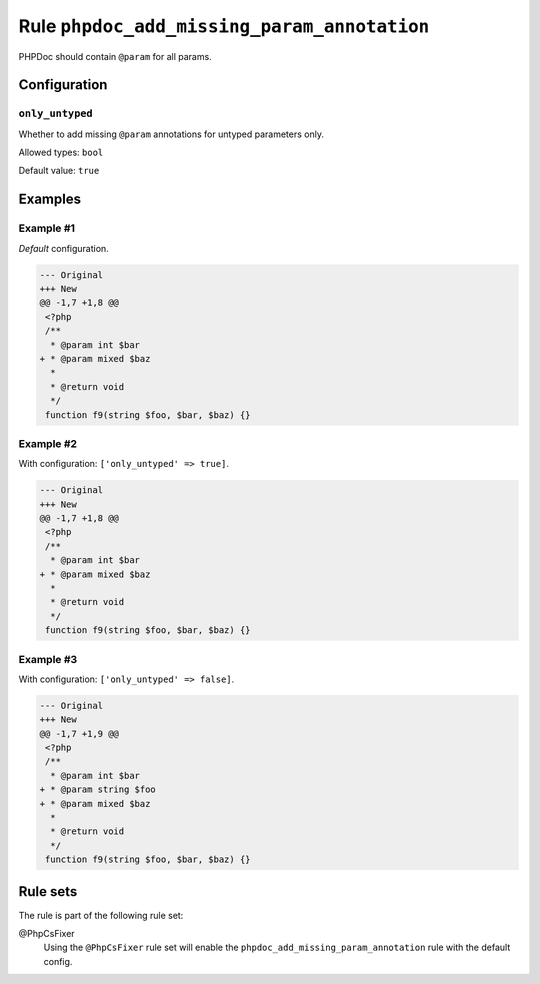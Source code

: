 ============================================
Rule ``phpdoc_add_missing_param_annotation``
============================================

PHPDoc should contain ``@param`` for all params.

Configuration
-------------

``only_untyped``
~~~~~~~~~~~~~~~~

Whether to add missing ``@param`` annotations for untyped parameters only.

Allowed types: ``bool``

Default value: ``true``

Examples
--------

Example #1
~~~~~~~~~~

*Default* configuration.

.. code-block:: diff

   --- Original
   +++ New
   @@ -1,7 +1,8 @@
    <?php
    /**
     * @param int $bar
   + * @param mixed $baz
     *
     * @return void
     */
    function f9(string $foo, $bar, $baz) {}

Example #2
~~~~~~~~~~

With configuration: ``['only_untyped' => true]``.

.. code-block:: diff

   --- Original
   +++ New
   @@ -1,7 +1,8 @@
    <?php
    /**
     * @param int $bar
   + * @param mixed $baz
     *
     * @return void
     */
    function f9(string $foo, $bar, $baz) {}

Example #3
~~~~~~~~~~

With configuration: ``['only_untyped' => false]``.

.. code-block:: diff

   --- Original
   +++ New
   @@ -1,7 +1,9 @@
    <?php
    /**
     * @param int $bar
   + * @param string $foo
   + * @param mixed $baz
     *
     * @return void
     */
    function f9(string $foo, $bar, $baz) {}

Rule sets
---------

The rule is part of the following rule set:

@PhpCsFixer
  Using the ``@PhpCsFixer`` rule set will enable the ``phpdoc_add_missing_param_annotation`` rule with the default config.
